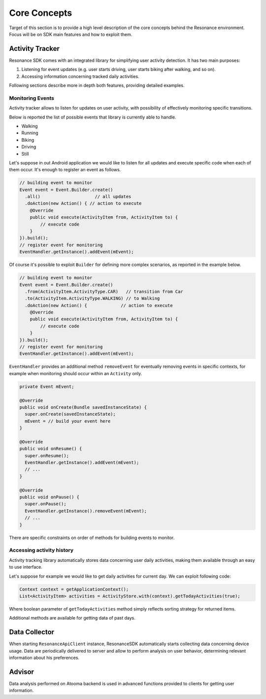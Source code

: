 .. _core:

Core Concepts
=======================================

Target of this section is to provide a high level description of the core concepts behind the Resonance environment. Focus will be on SDK main features and how to exploit them.


Activity Tracker
---------------------------------------

Resonance SDK comes with an integrated library for simplifying user activity detection. It has two main purposes:

1. Listening for event updates (e.g. user starts driving, user starts biking after walking, and so on).
2. Accessing information concerning tracked daily activities.

Following sections describe more in depth both features, providing detailed examples.

Monitoring Events
^^^^^^^^^^^^^^^^^^^^^^^^^^^^^^^^^^^^^^^

Activity tracker allows to listen for updates on user activity, with possibility of effectively monitoring specific transitions.

Below is reported the list of possible events that library is currently able to handle.

* Walking
* Running
* Biking
* Driving
* Still

Let's suppose in out Android application we would like to listen for all updates and execute specific code when each of them occur. It's enough to register an event as follows.

.. code-block:: java

    // building event to monitor
    Event event = Event.Builder.create()
      .all()                     // all updates
      .doAction(new Action() { // action to execute
        @Override
        public void execute(ActivityItem from, ActivityItem to) {
            // execute code
        }
    }).build();
    // register event for monitoring
    EventHandler.getInstance().addEvent(mEvent);

Of course it's possible to exploit ``Builder`` for defining more complex scenarios, as reported in the example below.

.. code-block:: java

  // building event to monitor
  Event event = Event.Builder.create()
    .from(ActivityItem.ActivityType.CAR)   // transition from Car
    .to(ActivityItem.ActivityType.WALKING) // to Walking
    .doAction(new Action() {             // action to execute
      @Override
      public void execute(ActivityItem from, ActivityItem to) {
          // execute code
      }
  }).build();
  // register event for monitoring
  EventHandler.getInstance().addEvent(mEvent);

``EventHandler`` provides an additional method ``removeEvent`` for eventually removing events in specific contexts, for example when monitoring should occur within an ``Activity`` only.

.. code-block:: java

  private Event mEvent;

  @Override
  public void onCreate(Bundle savedInstanceState) {
    super.onCreate(savedInstanceState);
    mEvent = // build your event here
  }

  @Override
  public void onResume() {
    super.onResume();
    EventHandler.getInstance().addEvent(mEvent);
    // ...
  }

  @Override
  public void onPause() {
    super.onPause();
    EventHandler.getInstance().removeEvent(mEvent);
    // ...
  }

There are specific constraints on order of methods for building events to monitor.

Accessing activity history
^^^^^^^^^^^^^^^^^^^^^^^^^^^^^^^^^^^^^^^

Activity tracking library automatically stores data concerning user daily activities, making them available through an easy to use interface.

Let's suppose for example we would like to get daily activities for current day. We can exploit following code:

.. code-block:: java

  Context context = getApplicationContext();
  List<ActivityItem> activities = ActivityStore.with(context).getTodayActivities(true);

Where boolean parameter of ``getTodayActivities`` method simply reflects sorting strategy for returned items.

Additional methods are available for getting data of past days.


Data Collector
---------------------------------------

When starting ``ResonanceApiClient`` instance, ResonanceSDK automatically starts collecting data concerning device usage. Data are periodically delivered to server and allow to perform analysis on user behavior, determining relevant information about his preferences.

Advisor
---------------------------------------

Data analysis performed on Atooma backend is used in advanced functions provided to clients for getting user information.
